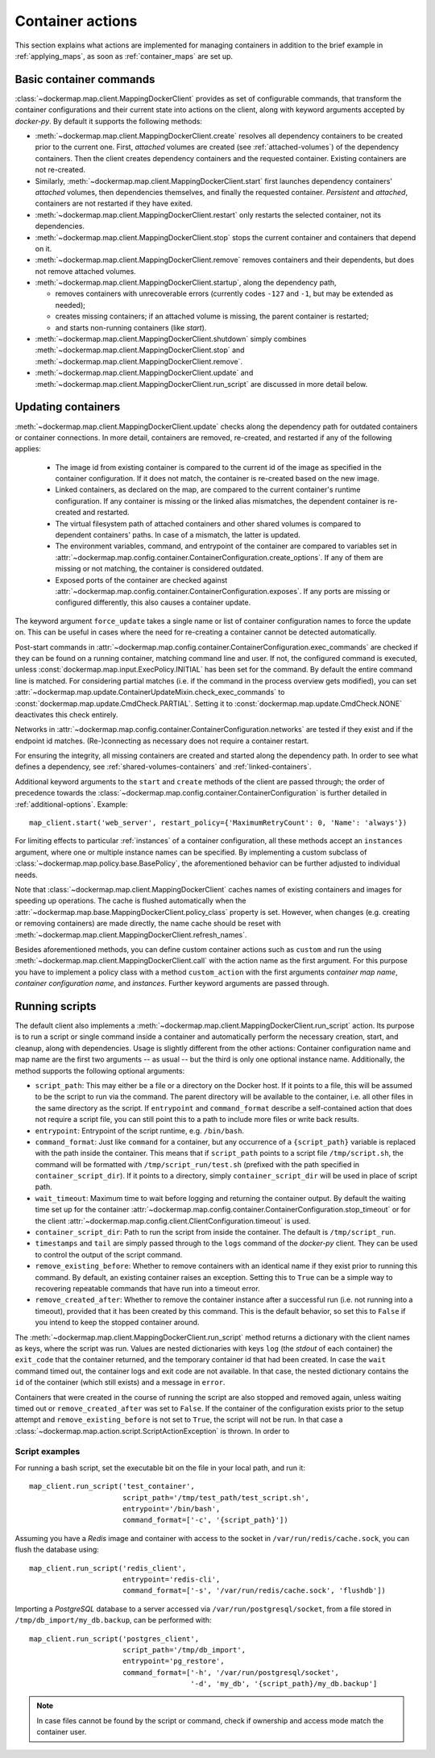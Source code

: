 .. _container_actions:

Container actions
=================
This section explains what actions are implemented for managing containers in addition to the brief example in
:ref:`applying_maps`, as soon as :ref:`container_maps` are set up.

Basic container commands
------------------------
:class:`~dockermap.map.client.MappingDockerClient` provides as set of configurable commands, that transform the
container configurations and their current state into actions on the client, along with keyword arguments accepted by
`docker-py`. By default it supports the following methods:

* :meth:`~dockermap.map.client.MappingDockerClient.create` resolves all dependency containers to be created prior to
  the current one. First, `attached` volumes are created (see :ref:`attached-volumes`) of the dependency containers.
  Then the client creates dependency containers and the requested container. Existing containers are not re-created.
* Similarly, :meth:`~dockermap.map.client.MappingDockerClient.start` first launches dependency containers' `attached`
  volumes, then dependencies themselves, and finally the requested container. `Persistent` and `attached`,
  containers are not restarted if they have exited.
* :meth:`~dockermap.map.client.MappingDockerClient.restart` only restarts the selected container, not its dependencies.
* :meth:`~dockermap.map.client.MappingDockerClient.stop` stops the current container and containers that depend on it.
* :meth:`~dockermap.map.client.MappingDockerClient.remove` removes containers and their dependents, but does not
  remove attached volumes.
* :meth:`~dockermap.map.client.MappingDockerClient.startup`, along the dependency path,

  * removes containers with unrecoverable errors (currently codes ``-127`` and ``-1``, but may be extended as needed);
  * creates missing containers; if an attached volume is missing, the parent container is restarted;
  * and starts non-running containers (like `start`).
* :meth:`~dockermap.map.client.MappingDockerClient.shutdown` simply combines
  :meth:`~dockermap.map.client.MappingDockerClient.stop` and :meth:`~dockermap.map.client.MappingDockerClient.remove`.
* :meth:`~dockermap.map.client.MappingDockerClient.update` and
  :meth:`~dockermap.map.client.MappingDockerClient.run_script` are discussed in more detail below.

Updating containers
-------------------
:meth:`~dockermap.map.client.MappingDockerClient.update` checks along the dependency path for outdated containers or
container connections. In more detail, containers are removed, re-created, and restarted if any of the following
applies:

  * The image id from existing container is compared to the current id of the image as specified in the container
    configuration. If it does not match, the container is re-created based on the new image.
  * Linked containers, as declared on the map, are compared to the current container's runtime configuration. If any
    container is missing or the linked alias mismatches, the dependent container is re-created and restarted.
  * The virtual filesystem path of attached containers and other shared volumes is compared to dependent
    containers' paths. In case of a mismatch, the latter is updated.
  * The environment variables, command, and entrypoint of the container are compared to variables set in
    :attr:`~dockermap.map.config.container.ContainerConfiguration.create_options`. If any of them are missing or not matching,
    the container is considered outdated.
  * Exposed ports of the container are checked against :attr:`~dockermap.map.config.container.ContainerConfiguration.exposes`.
    If any ports are missing or configured differently, this also causes a container update.

The keyword argument ``force_update`` takes a single name or list of container configuration names to force the update
on. This can be useful in cases where the need for re-creating a container cannot be detected automatically.

Post-start commands in :attr:`~dockermap.map.config.container.ContainerConfiguration.exec_commands` are checked if they can
be found on a running container, matching command line and user. If not, the configured command is executed, unless
:const:`dockermap.map.input.ExecPolicy.INITIAL` has been set for the command. By default
the entire command line is matched. For considering partial matches (i.e. if the command in the process overview gets
modified), you can set :attr:`~dockermap.map.update.ContainerUpdateMixin.check_exec_commands` to
:const:`dockermap.map.update.CmdCheck.PARTIAL`. Setting it to :const:`dockermap.map.update.CmdCheck.NONE`
deactivates this check entirely.

Networks in :attr:`~dockermap.map.config.container.ContainerConfiguration.networks` are tested if they exist and if
the endpoint id matches. (Re-)connecting as necessary does not require a container restart.

For ensuring the integrity, all missing containers are created and started along the dependency path.
In order to see what defines a dependency, see :ref:`shared-volumes-containers` and :ref:`linked-containers`.

Additional keyword arguments to the ``start`` and ``create`` methods of the client are passed through; the order of
precedence towards the :class:`~dockermap.map.config.container.ContainerConfiguration` is further detailed in
:ref:`additional-options`. Example::

    map_client.start('web_server', restart_policy={'MaximumRetryCount': 0, 'Name': 'always'})

For limiting effects to particular :ref:`instances` of a container configuration, all these methods accept an
``instances`` argument, where one or multiple instance names can be specified. By implementing a custom subclass of
:class:`~dockermap.map.policy.base.BasePolicy`, the aforementioned behavior can be further adjusted to
individual needs.

Note that :class:`~dockermap.map.client.MappingDockerClient` caches names of existing containers and images for
speeding up operations. The cache is flushed automatically when the
:attr:`~dockermap.map.base.MappingDockerClient.policy_class` property is set. However, when changes (e.g. creating or
removing containers) are made directly, the name cache should be reset with
:meth:`~dockermap.map.client.MappingDockerClient.refresh_names`.

Besides aforementioned methods, you can define custom container actions such as ``custom`` and run the using
:meth:`~dockermap.map.client.MappingDockerClient.call` with the action name as the first argument. For this purpose you
have to implement a policy class with a method ``custom_action`` with the first arguments `container map name`,
`container configuration name`, and `instances`. Further keyword arguments are passed through.

Running scripts
---------------
The default client also implements a :meth:`~dockermap.map.client.MappingDockerClient.run_script` action. Its purpose is
to run a script or single command inside a container and automatically perform the necessary creation, start, and
cleanup, along with dependencies. Usage is slightly different from the other actions: Container configuration name and
map name are the first two arguments -- as usual -- but the third is only one optional instance name. Additionally, the
method supports the following optional arguments:

* ``script_path``: This may either be a file or a directory on the Docker host. If it points to a file, this will be
  assumed to be the script to run via the command. The parent directory will be available to the container, i.e. all
  other files in the same directory as the script. If ``entrypoint`` and ``command_format`` describe a self-contained
  action that does not require a script file, you can still point this to a path to include more files or write back
  results.
* ``entrypoint``: Entrypoint of the script runtime, e.g. ``/bin/bash``.
* ``command_format``: Just like ``command`` for a container, but any occurrence of a ``{script_path}`` variable is
  replaced with the path inside the container. This means that if ``script_path`` points to a script file
  ``/tmp/script.sh``, the command will be formatted with ``/tmp/script_run/test.sh`` (prefixed with the path
  specified in ``container_script_dir``). If it points to a directory, simply ``container_script_dir`` will be used
  in place of script path.
* ``wait_timeout``: Maximum time to wait before logging and returning the container output. By default the waiting
  time set up for the container :attr:`~dockermap.map.config.container.ContainerConfiguration.stop_timeout` or for the client
  :attr:`~dockermap.map.config.client.ClientConfiguration.timeout` is used.
* ``container_script_dir``: Path to run the script from inside the container. The default is ``/tmp/script_run``.
* ``timestamps`` and ``tail`` are simply passed through to the ``logs`` command of the `docker-py` client. They can be
  used to control the output of the script command.
* ``remove_existing_before``: Whether to remove containers with an identical name if they exist prior to running this
  command. By default, an existing container raises an exception. Setting this to ``True`` can be a simple way to
  recovering repeatable commands that have run into a timeout error.
* ``remove_created_after``: Whether to remove the container instance after a successful run (i.e. not running into a
  timeout), provided that it has been created by this command. This is the default behavior, so set this to ``False``
  if you intend to keep the stopped container around.

The :meth:`~dockermap.map.client.MappingDockerClient.run_script` method returns a dictionary with the client names
as keys, where the script was run. Values are nested dictionaries with keys ``log`` (the `stdout` of each container)
the ``exit_code`` that the container returned, and the temporary container id that had been created. In case the
``wait`` command timed out, the container logs and exit code are not available. In that case, the nested dictionary
contains the ``id`` of the container (which still exists) and a message in ``error``.

Containers that were created in the course of running the script are also stopped and removed again, unless waiting
timed out or ``remove_created_after`` was set to ``False``. If the container of the configuration exists prior to the
setup attempt and ``remove_existing_before`` is not set to ``True``, the script will not be run. In that case a
:class:`~dockermap.map.action.script.ScriptActionException` is thrown. In order to

Script examples
^^^^^^^^^^^^^^^
For running a bash script, set the executable bit on the file in your local path, and run it::

    map_client.run_script('test_container',
                          script_path='/tmp/test_path/test_script.sh',
                          entrypoint='/bin/bash',
                          command_format=['-c', '{script_path}'])

Assuming you have a `Redis` image and container with access to the socket in ``/var/run/redis/cache.sock``, you
can flush the database using::

    map_client.run_script('redis_client',
                          entrypoint='redis-cli',
                          command_format=['-s', '/var/run/redis/cache.sock', 'flushdb'])

Importing a `PostgreSQL` database to a server accessed via ``/var/run/postgresql/socket``, from a file stored in
``/tmp/db_import/my_db.backup``, can be performed with::

    map_client.run_script('postgres_client',
                          script_path='/tmp/db_import',
                          entrypoint='pg_restore',
                          command_format=['-h', '/var/run/postgresql/socket',
                                          '-d', 'my_db', '{script_path}/my_db.backup']


.. NOTE::
   In case files cannot be found by the script or command, check if ownership and access mode match the container
   user.
